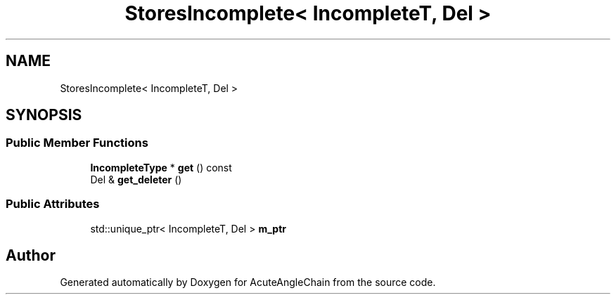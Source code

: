 .TH "StoresIncomplete< IncompleteT, Del >" 3 "Sun Jun 3 2018" "AcuteAngleChain" \" -*- nroff -*-
.ad l
.nh
.SH NAME
StoresIncomplete< IncompleteT, Del >
.SH SYNOPSIS
.br
.PP
.SS "Public Member Functions"

.in +1c
.ti -1c
.RI "\fBIncompleteType\fP * \fBget\fP () const"
.br
.ti -1c
.RI "Del & \fBget_deleter\fP ()"
.br
.in -1c
.SS "Public Attributes"

.in +1c
.ti -1c
.RI "std::unique_ptr< IncompleteT, Del > \fBm_ptr\fP"
.br
.in -1c

.SH "Author"
.PP 
Generated automatically by Doxygen for AcuteAngleChain from the source code\&.
